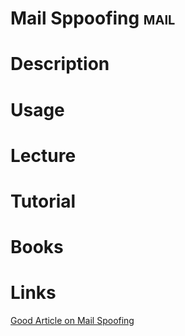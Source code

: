 #+TAGS: mail


* Mail Sppoofing                                                       :mail:
* Description
* Usage
* Lecture
* Tutorial
* Books
* Links
[[https://itservices.uchicago.edu/news/why-am-i-receiving-email-bounce-back-messages][Good Article on Mail Spoofing]]
